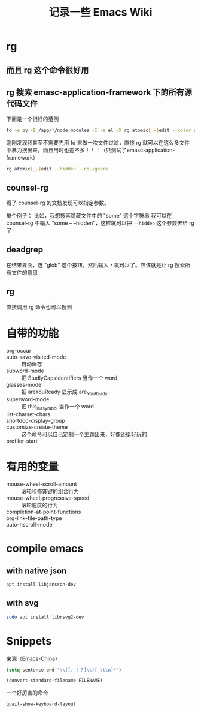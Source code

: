#+TITLE: 记录一些 Emacs Wiki
#+STARTUP: overview

* rg
** 而且 rg 这个命令很好用
** rg 搜索 emasc-application-framework 下的所有源代码文件
下面是一个很好的范例
#+BEGIN_SRC sh
  fd -e py -E /app/*/node_modules -I -e el -X rg atomic[_-]edit --color always
#+END_SRC
刚刚发现我甚至不需要先用 fd 来做一次文件过滤，直接 rg 就可以在这么多文件中暴力搜出来，而且用时也差不多！！！（只测试了emasc-application-framework）
#+BEGIN_SRC sh
  rg atomic[_-]edit --hidden --no-ignore
#+END_SRC


** counsel-rg
看了 counsel-rg 的文档发现可以指定参数。

举个例子：
比如，我想搜索隐藏文件中的 "some" 这个字符串
我可以在 counsel-rg 中输入 "some -- --hidden"，这样就可以把 =--hidden= 这个参数传给 rg 了
** deadgrep
在结果界面，选 "glob" 这个按钮，然后输入 =*= 就可以了。应该就是让 rg 搜索所有文件的意思
** rg
直接调用 rg 命令也可以搜到

* 自带的功能

- org-occur :: 
- auto-save-visited-mode :: 自动保存
- subword-mode :: 把 StudlyCapsIdentifiers 当作一个 word
- glasses-mode :: 把 areYouReady 显示成 are_You_Ready
- superword-mode :: 把 this_is_a_symbol 当作一个 word
- list-charset-chars :: 
- shortdoc-display-group ::
- customize-create-theme :: 这个命令可以自己定制一个主题出来，好像还挺好玩的
- profiler-start :: 

* 有用的变量
- mouse-wheel-scroll-amount :: 滚轮和修饰键的组合行为
- mouse-wheel-progressive-speed :: 滚轮速度的行为
- completion-at-point-functions :: 
- org-link-file-path-type ::
- auto-hscroll-mode :: 

* compile emacs

** with native json
#+begin_src sh
  apt install libjansson-dev
#+end_src

** with svg
#+begin_src sh
  sudo apt install librsvg2-dev
#+end_src

* Snippets
[[https://emacs-china.org/t/word/19878][来源（Emacs-China）]]
#+begin_src emacs-lisp
  (setq sentence-end "\\([。！？]\\)[ \t\n]*")
#+end_src

#+begin_src emacs-lisp
  (convert-standard-filename FILENAME)
#+end_src

一个好厉害的命令
#+begin_src emacs-lisp
  quail-show-keyboard-layout
#+end_src




